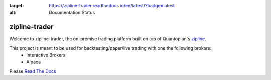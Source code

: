 .. image:: https://readthedocs.org/projects/zipline-trader/badge/?version=latest
:target: https://zipline-trader.readthedocs.io/en/latest/?badge=latest
:alt: Documentation Status

.. image:: ./images/zipline-live2.small.png
    :target: https://github.com/shlomikushchi/zipline-trader
    :width: 212px
    :align: center
    :alt: zipline-live

zipline-trader
==============

Welcome to zipline-trader, the on-premise trading platform built on top of Quantopian's
`zipline <https://github.com/quantopian/zipline>`_.

This project is meant to be used for backtesting/paper/live trading with one the following brokers:
 * Interactive Brokers
 * Alpaca


Please `Read The Docs <https://zipline-trader.readthedocs.io/en/latest/index.html#>`_
